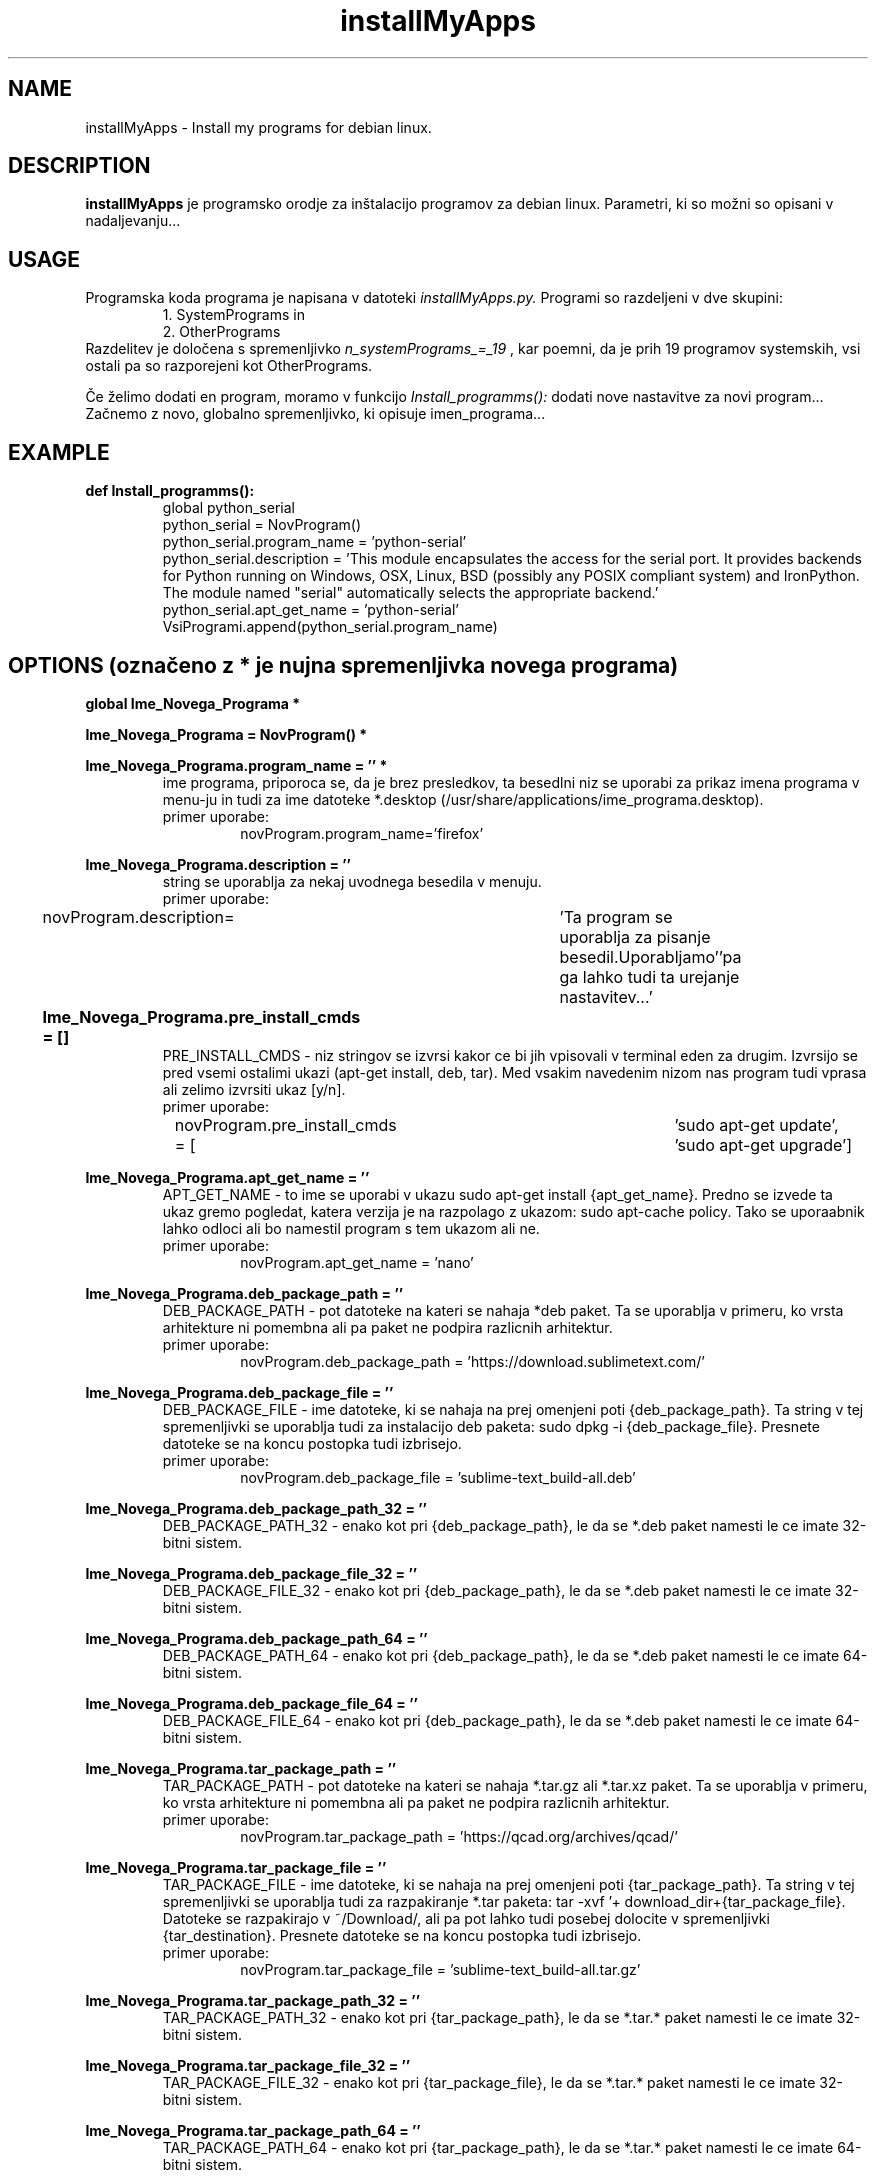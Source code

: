 .TH installMyApps 8 "14. Oct. 2017" "ver. 0.9" "installMyApps"

.SH NAME
installMyApps - Install my programs for debian linux.

.SH DESCRIPTION
.B installMyApps
je programsko orodje za inštalacijo programov za debian linux. Parametri, ki so možni so opisani v nadaljevanju...

.SH USAGE
Programska koda programa je napisana v datoteki
.I installMyApps.py.
Programi so razdeljeni v dve skupini:
.RS
 1. SystemPrograms in
 2. OtherPrograms
.RE
Razdelitev je določena s spremenljivko
.I n_systemPrograms_=_19
, kar poemni, da je prih 19 programov systemskih, vsi ostali pa so razporejeni kot OtherPrograms.

.PP
Če želimo dodati en program, moramo v funkcijo
.I Install_programms():
dodati nove nastavitve za novi program... Začnemo z novo, globalno spremenljivko, ki opisuje imen_programa...


.SH EXAMPLE
.B def Install_programms():
.RS
 global python_serial
 python_serial = NovProgram()
 python_serial.program_name = 'python-serial'
 python_serial.description = 'This module encapsulates the access for the serial port. It provides backends for Python  running on Windows, OSX, Linux, BSD (possibly any POSIX compliant system) and IronPython. The module named "serial" automatically selects the appropriate backend.'
 python_serial.apt_get_name = 'python-serial'
 VsiProgrami.append(python_serial.program_name)
.RE

.SH OPTIONS (označeno z * je nujna spremenljivka novega programa)
.B
global Ime_Novega_Programa *
.RS
.RE
.PP
.B
Ime_Novega_Programa = NovProgram() *
.RS
.RE
.PP
.B
Ime_Novega_Programa.program_name = '' *
.RS
ime programa, priporoca se, da je brez presledkov, ta besedlni niz se uporabi za prikaz imena programa v menu-ju in
tudi za ime datoteke *.desktop (/usr/share/applications/ime_programa.desktop).
.B
 primer uporabe:
.RS
novProgram.program_name='firefox'
.RE
.RE
.PP
.B
Ime_Novega_Programa.description = ''
.RS
string se uporablja za nekaj uvodnega besedila v menuju.
.B
 primer uporabe:
.RS
novProgram.description=	'Ta program se uporablja za pisanje besedil.\n Uporabljamo'\
'pa ga lahko tudi ta urejanje nastavitev...' 
.RE
.RE
.PP
.B
Ime_Novega_Programa.pre_install_cmds = []					
.RS
PRE_INSTALL_CMDS - niz stringov se izvrsi kakor ce bi jih vpisovali v terminal
eden za drugim. Izvrsijo se pred vsemi ostalimi ukazi (apt-get install, deb, tar).
Med vsakim navedenim nizom nas program tudi vprasa ali zelimo izvrsiti ukaz [y/n].
.B
 primer uporabe:
.RS
novProgram.pre_install_cmds = [	'sudo apt-get update', 'sudo apt-get upgrade']
.RE
.RE
.PP
.B
Ime_Novega_Programa.apt_get_name = ''
.RS
APT_GET_NAME - to ime se uporabi v ukazu sudo apt-get install {apt_get_name}.
Predno se izvede ta ukaz gremo pogledat, katera verzija je na razpolago z
ukazom: sudo apt-cache policy. Tako se uporaabnik lahko odloci ali bo namestil
program s tem ukazom ali ne.
.B
 primer uporabe:
.RS
novProgram.apt_get_name = 'nano'
.RE
.RE

.PP
.B
Ime_Novega_Programa.deb_package_path = ''
.RS
DEB_PACKAGE_PATH - pot datoteke na kateri se nahaja *deb paket. Ta se uporablja
v primeru, ko vrsta arhitekture ni pomembna ali pa paket ne podpira razlicnih
arhitektur.
.B
 primer uporabe:
.RS
novProgram.deb_package_path = 'https://download.sublimetext.com/'
.RE
.RE

.PP
.B
Ime_Novega_Programa.deb_package_file = ''
.RS
DEB_PACKAGE_FILE - ime datoteke, ki se nahaja na prej omenjeni poti {deb_package_path}.
Ta string v tej spremenljivki se uporablja tudi za instalacijo deb paketa:
sudo dpkg -i {deb_package_file}. Presnete datoteke se na koncu postopka tudi izbrisejo.
.B
 primer uporabe:
.RS
novProgram.deb_package_file = 'sublime-text_build-all.deb'
.RE
.RE

.PP
.B
Ime_Novega_Programa.deb_package_path_32 = ''
.RS
DEB_PACKAGE_PATH_32 - enako kot pri {deb_package_path}, le da se *.deb paket namesti le
ce imate 32-bitni sistem. 
.B
.RS
.RE
.RE

.PP
.B
Ime_Novega_Programa.deb_package_file_32 = ''
.RS
DEB_PACKAGE_FILE_32 - enako kot pri {deb_package_path}, le da se *.deb paket namesti le
ce imate 32-bitni sistem. 
.B
.RS
.RE
.RE

.PP
.B
Ime_Novega_Programa.deb_package_path_64 = ''
.RS
DEB_PACKAGE_PATH_64 - enako kot pri {deb_package_path}, le da se *.deb paket namesti le
ce imate 64-bitni sistem. 
.B
.RS
.RE
.RE

.PP
.B
Ime_Novega_Programa.deb_package_file_64 = ''
.RS
DEB_PACKAGE_FILE_64 - enako kot pri {deb_package_path}, le da se *.deb paket namesti le
ce imate 64-bitni sistem. 
.B
.RS
.RE
.RE

.PP
.B
Ime_Novega_Programa.tar_package_path = ''
.RS
TAR_PACKAGE_PATH - pot datoteke na kateri se nahaja *.tar.gz ali *.tar.xz paket. Ta se
uporablja v primeru, ko vrsta arhitekture ni pomembna ali pa paket ne podpira razlicnih
arhitektur.
.B
 primer uporabe:
.RS
novProgram.tar_package_path = 'https://qcad.org/archives/qcad/'
.RE
.RE

.PP
.B
Ime_Novega_Programa.tar_package_file = ''
.RS
TAR_PACKAGE_FILE - ime datoteke, ki se nahaja na prej omenjeni poti {tar_package_path}.
Ta string v tej spremenljivki se uporablja tudi za razpakiranje *.tar paketa:
tar -xvf '+ download_dir+{tar_package_file}. Datoteke se razpakirajo v ~/Download/, ali
pa pot lahko tudi posebej dolocite v spremenljivki {tar_destination}. Presnete datoteke
se na koncu postopka tudi izbrisejo.
.B
 primer uporabe:
.RS
novProgram.tar_package_file = 'sublime-text_build-all.tar.gz'
.RE
.RE

.PP
.B
Ime_Novega_Programa.tar_package_path_32 = ''
.RS
TAR_PACKAGE_PATH_32 - enako kot pri {tar_package_path}, le da se *.tar.* paket namesti le
ce imate 32-bitni sistem. 
.B
.RS
.RE
.RE

.PP
.B
Ime_Novega_Programa.tar_package_file_32 = ''
.RS
TAR_PACKAGE_FILE_32 - enako kot pri {tar_package_file}, le da se *.tar.* paket namesti le
ce imate 32-bitni sistem. 
.B
.RS
.RE
.RE

.PP
.B
Ime_Novega_Programa.tar_package_path_64 = ''
.RS
TAR_PACKAGE_PATH_64 - enako kot pri {tar_package_path}, le da se *.tar.* paket namesti le
ce imate 64-bitni sistem. 
.B
.RS
.RE
.RE

.PP
.B
Ime_Novega_Programa.tar_package_file_64 = ''
.RS
DEB_PACKAGE_FILE_64 - enako kot pri {deb_package_path}, le da se *.deb paket namesti le
ce imate 64-bitni sistem. 
.B
.RS
.RE
.RE

.PP
.B
Ime_Novega_Programa.tar_destination = ''
.RS
TAR_DESTINATION - direktorij, kamor zelite, da se *.tar.* paket od-tara. Ce direktorij se
ne obstaja, da bo instalacija sama ustvarila...
.B
 primer uporabe:
.RS
novProgram.tar_destiation = '/opt/'
.RE
.RE

.PP
.B
Ime_Novega_Programa.tar_extra_cmds = []
.RS
TAR_EXTRA_CMDS - Po koncanem razpakiranju TAR datoteke lahko naredite se kake cmd, kot
bi jih pisali v terminalu: naprimer kake instalacije ali kaj podobnega...
.B
 primer uporabe:
.RS
novProgram.tar_extra_cmds =['sudo rm /usr/bin/nmon',
'sudo chmod 777 '+opt_dir+'nmon/'+'nmon_x86_debian8',
'sudo ln -s '+opt_dir+'nmon/'+'nmon_x86_debian8 /usr/bin/nmon']
.RE
.RE

.PP
.B
Ime_Novega_Programa.program_desktop = []
.RS
PROGRAM_DESKTOP - niz stringov, ki se bo vpisal v {program_name}.desktop file.
.B
 primer uporabe:
.RS
Arduino.program_desktop = [
 '[Desktop Entry]',
 'Version=1.0',
 'Name=Arduino IDE',
 'Exec=/opt/arduino-nightly/arduino',
 'Icon=/opt/arduino-nightly/lib/icons/64x64/apps/arduino.png',
 'Terminal=false',
 'Type=Application',
 'Categories=Development;Programming;'
]
.RE
.RE

.PP
.B
Ime_Novega_Programa.add_path_profile_variable  = ''
.RS
ADD_PATH_PROFILE_VARIABLE - string, ki ga je potrebno vpisati v $PATH spremenljivko.
.B
 primer uporabe:
.RS
Arduino.add_path_profile_variable  = '/opt/arduino-nightly/
.RE
.RE

.PP
.B
Ime_Novega_Programa.extra_cmd = []
.RS
EXTRA_CMD - niz ukazov, ki bi jih morali vtipkati v terminal po instalacijskem postopku.
Na tem mestu lahko dodate link v /usr/bin/ tako, da lahko zazenete program od koderkoli,
kakor smo to naredili za program thunderbird...
.B
 primer uporabe:
.RS
Thunderbird.extra_cmd = ['sudo ln -s /opt/thunderbird/thunderbird /usr/bin/thunderbird'] 
.RE
.RE

.PP
.B
Ime_Novega_Programa.add_bash_parameter = []
.RS
ADD_BASH_PARAMETER - niz stringov (besedila), ki ga je potrebno dodati v datoteko:
~/.bashrc. Besedilo se doda na konec dokumenta. Skript vas vprasa za vsak niz posebej,
ce naj ga doda.
.B
 primer uporabe:
.RS
Keymap.add_bash_parameter = [	'\nremap tipko [dz] - "/"',
'\nxmodmap -e "keycode 35 = slash"']
.RE
.RE

.PP
.B
Ime_Novega_Programa.check_version_cmd = ''
.RS
CHECK_VERSION_CMD - string se izvrsi kot cmd ukaz v ternimalu in je namenjen
preverjanju verzije. Ta ukaz se izvede po instalaciji.
.B
 primer uporabe:
.RS
novProgram = 'nano --version' 
.RE
.RE

.PP
.B
Ime_Novega_Programa.notes = ''
.RS
NOTES - ko se instalacijski postopek zakljuci se izpise neko besedilo, ki sporoci
uporabniku kaka nadaljna navodila. Naprimer, ce program potrebuje kake dodatne
nastavitve, kot v primeru terminatorja za prikaz podatkov o racunalniku z neofetch.
.B
.RS
.RE
.RE

.PP
.B
VsiProgrami.append(Ime_Novega_Programa.program_name) *
.RS
.B
.RS
.RE
.RE

